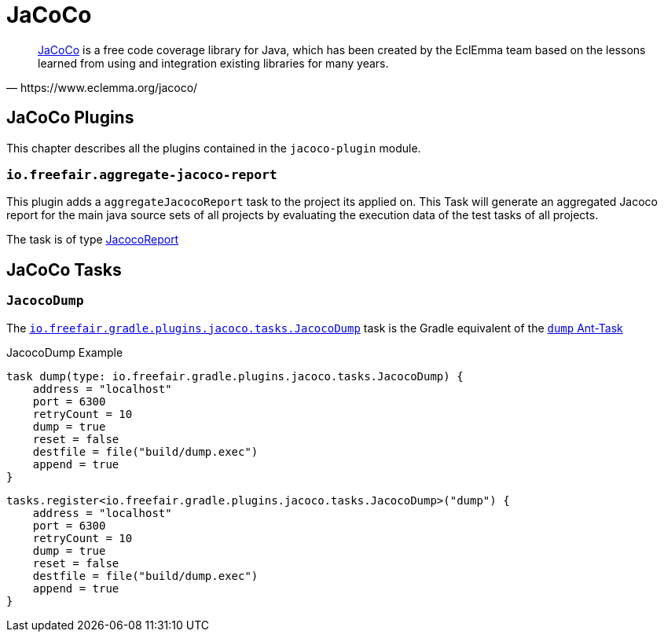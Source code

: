 = JaCoCo

[quote, https://www.eclemma.org/jacoco/]
https://www.eclemma.org/jacoco/[JaCoCo] is a free code coverage library for Java, which has been created by the EclEmma team based on the lessons learned from using and integration existing libraries for many years.

== JaCoCo Plugins

This chapter describes all the plugins contained in the `jacoco-plugin` module.

=== `io.freefair.aggregate-jacoco-report`

This plugin adds a `aggregateJacocoReport` task to the project its applied on.
This Task will generate an aggregated Jacoco report for the main java source sets of
all projects by evaluating the execution data of the test tasks of all projects.

The task is of type https://docs.gradle.org/{gradle_version}/dsl/org.gradle.testing.jacoco.tasks.JacocoReport.html[JacocoReport]

== JaCoCo Tasks

=== `JacocoDump`

The
link:../api/io/freefair/gradle/plugins/jacoco/tasks/JacocoDump.html[`io.freefair.gradle.plugins.jacoco.tasks.JacocoDump`]
task is the Gradle equivalent of the https://www.jacoco.org/jacoco/trunk/doc/ant.html#dump[`dump` Ant-Task]

.JacocoDump Example
[source, groovy]
----
task dump(type: io.freefair.gradle.plugins.jacoco.tasks.JacocoDump) {
    address = "localhost"
    port = 6300
    retryCount = 10
    dump = true
    reset = false
    destfile = file("build/dump.exec")
    append = true
}
----

[source, kotlin]
----
tasks.register<io.freefair.gradle.plugins.jacoco.tasks.JacocoDump>("dump") {
    address = "localhost"
    port = 6300
    retryCount = 10
    dump = true
    reset = false
    destfile = file("build/dump.exec")
    append = true
}
----